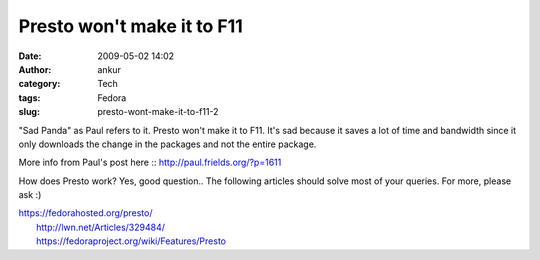 Presto won't make it to F11
###########################
:date: 2009-05-02 14:02
:author: ankur
:category: Tech
:tags: Fedora
:slug: presto-wont-make-it-to-f11-2

"Sad Panda" as Paul refers to it. Presto won't make it to F11. It's sad
because it saves a lot of time and bandwidth since it only downloads the
change in the packages and not the entire package.

More info from Paul's post here :: http://paul.frields.org/?p=1611

How does Presto work? Yes, good question.. The following articles should
solve most of your queries. For more, please ask :)

| https://fedorahosted.org/presto/
|  http://lwn.net/Articles/329484/
|  https://fedoraproject.org/wiki/Features/Presto
